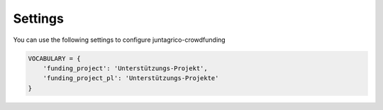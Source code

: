 Settings
========

You can use the following settings to configure juntagrico-crowdfunding

.. code-block:: python

    VOCABULARY = {
        'funding_project': 'Unterstützungs-Projekt',
        'funding_project_pl': 'Unterstützungs-Projekte'
    }
